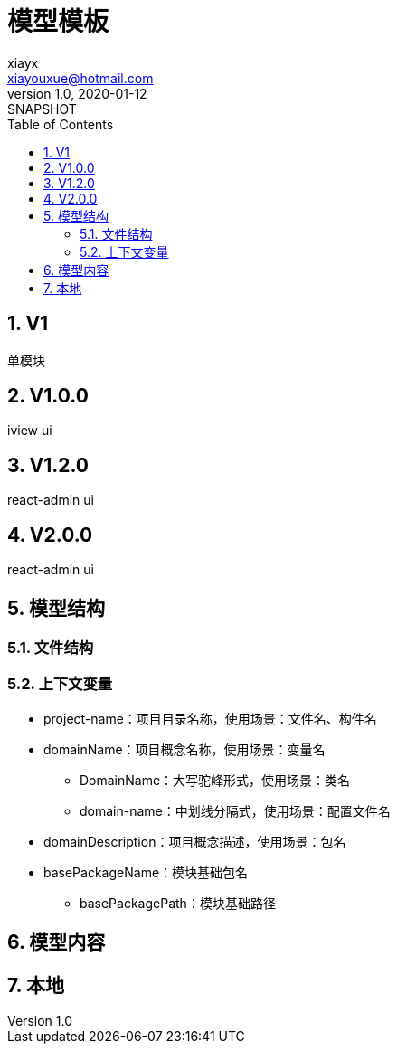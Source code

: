= 模型模板
xiayx <xiayouxue@hotmail.com>
v1.0, 2020-01-12: SNAPSHOT
:doctype: docbook
:toc: left
:numbered:
:imagesdir: docs/assets/images
:sourcedir: src/main/java
:resourcesdir: src/main/resources
:testsourcedir: src/test/java
:source-highlighter: highlightjs

//查看 http://peacetrue.github.io/public/peacetrue-template-model/index.html[详情^]

== V1

单模块

== V1.0.0

iview ui

== V1.2.0

react-admin ui

== V2.0.0

react-admin ui

== 模型结构

=== 文件结构

=== 上下文变量

* project-name：项目目录名称，使用场景：文件名、构件名
* domainName：项目概念名称，使用场景：变量名
** DomainName：大写驼峰形式，使用场景：类名
** domain-name：中划线分隔式，使用场景：配置文件名
* domainDescription：项目概念描述，使用场景：包名
* basePackageName：模块基础包名
** basePackagePath：模块基础路径

== 模型内容

== 本地

